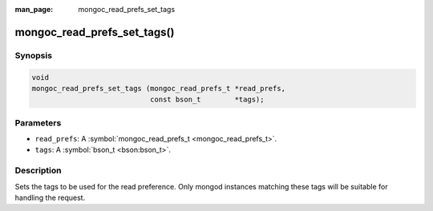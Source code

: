:man_page: mongoc_read_prefs_set_tags

mongoc_read_prefs_set_tags()
============================

Synopsis
--------

.. code-block:: none

  void
  mongoc_read_prefs_set_tags (mongoc_read_prefs_t *read_prefs,
                              const bson_t        *tags);

Parameters
----------

* ``read_prefs``: A :symbol:`mongoc_read_prefs_t <mongoc_read_prefs_t>`.
* ``tags``: A :symbol:`bson_t <bson:bson_t>`.

Description
-----------

Sets the tags to be used for the read preference. Only mongod instances matching these tags will be suitable for handling the request.

